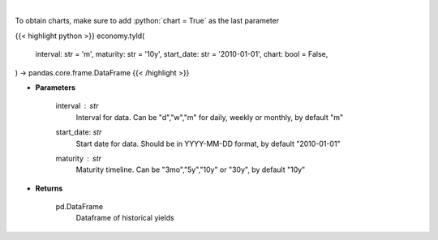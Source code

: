 .. role:: python(code)
    :language: python
    :class: highlight

|

.. raw:: html

    <h3>
    > Get historical yield for a given maturity
    </h3>

To obtain charts, make sure to add :python:`chart = True` as the last parameter

{{< highlight python >}}
economy.tyld(
    interval: str = 'm',
    maturity: str = '10y',
    start_date: str = '2010-01-01',
    chart: bool = False,
) -> pandas.core.frame.DataFrame
{{< /highlight >}}

* **Parameters**

    interval : *str*
        Interval for data.  Can be "d","w","m" for daily, weekly or monthly, by default "m"
    start_date: *str*
        Start date for data.  Should be in YYYY-MM-DD format, by default "2010-01-01"
    maturity : *str*
        Maturity timeline.  Can be "3mo","5y","10y" or "30y", by default "10y"

    
* **Returns**

    pd.DataFrame
        Dataframe of historical yields
    